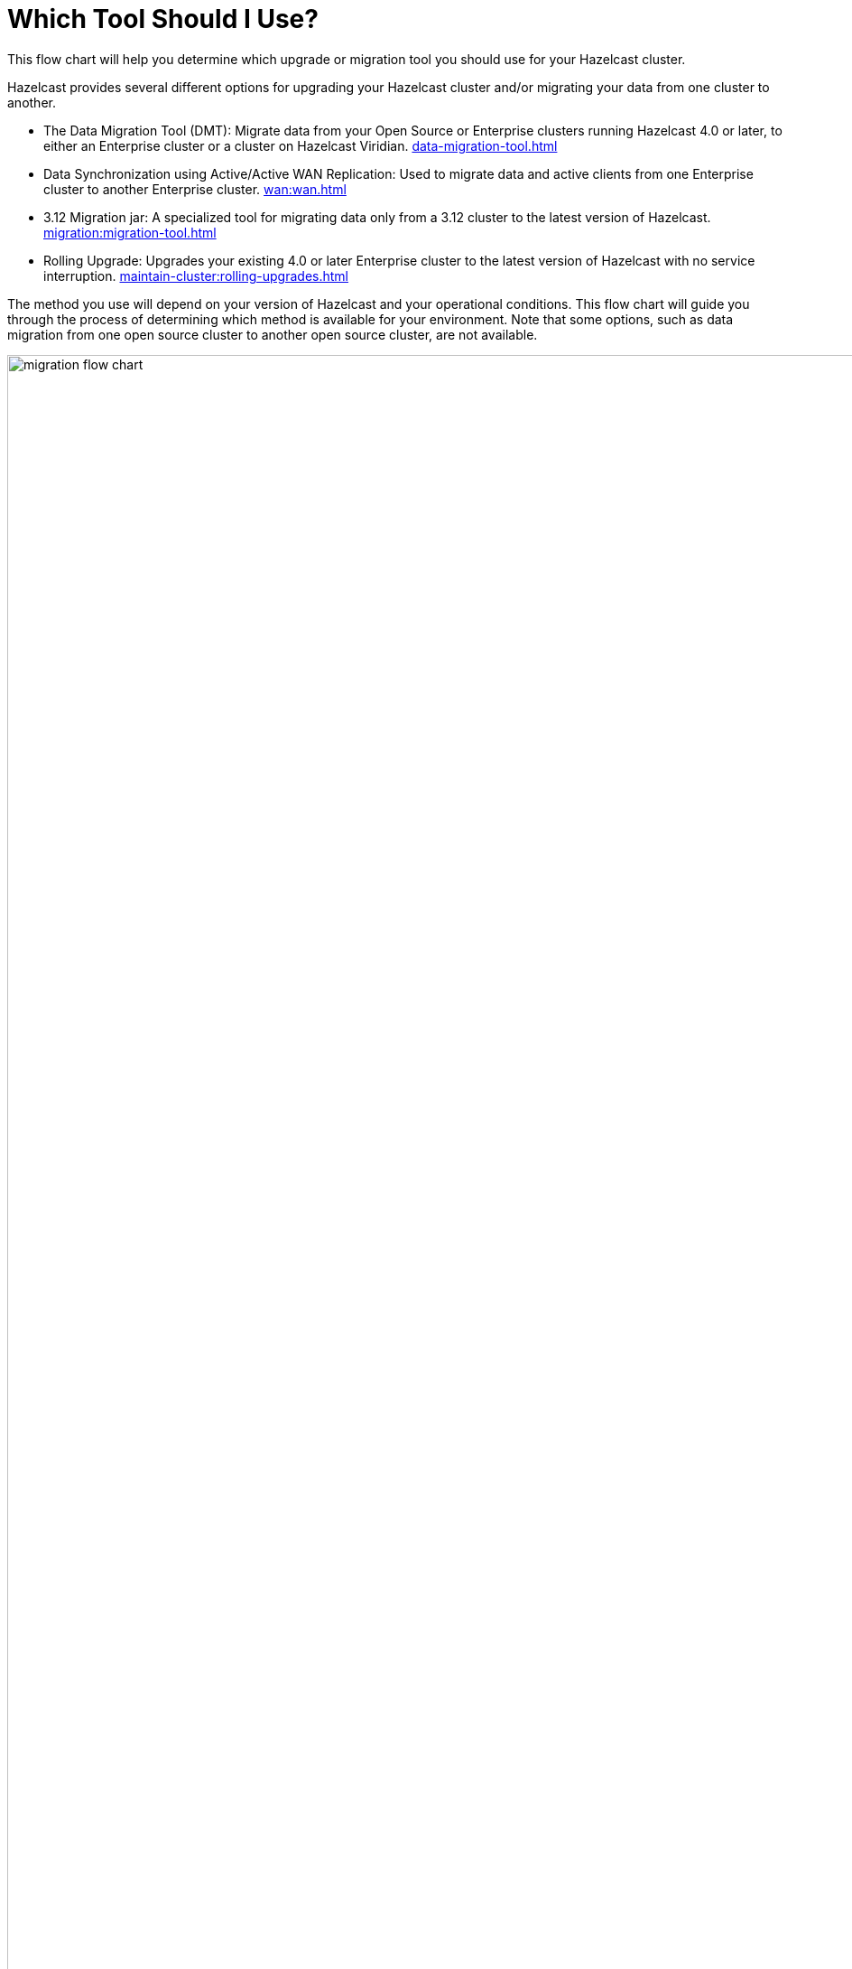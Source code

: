 = Which Tool Should I Use?
:description: This flow chart will help you determine which upgrade or migration tool you should use for your Hazelcast cluster.

{description} 

Hazelcast provides several different options for upgrading your Hazelcast cluster and/or migrating your data from one cluster to another. 

* The Data Migration Tool (DMT): Migrate data from your Open Source or Enterprise clusters running Hazelcast 4.0 or later, to either an Enterprise cluster or a cluster on Hazelcast Viridian. xref:data-migration-tool.adoc[]
* Data Synchronization using Active/Active WAN Replication: Used to migrate data and active clients from one Enterprise cluster to another Enterprise cluster. xref:wan:wan.adoc[]
* 3.12 Migration jar: A specialized tool for migrating data only from a 3.12 cluster to the latest version of Hazelcast. xref:migration:migration-tool.adoc[]
* Rolling Upgrade: Upgrades your existing 4.0 or later Enterprise cluster to the latest version of Hazelcast with no service interruption. xref:maintain-cluster:rolling-upgrades.adoc[]

The method you use will depend on your version of Hazelcast and your operational conditions. This flow chart will guide you through the process of determining which method is available for your environment. Note that some options, such as data migration from one open source cluster to another open source cluster, are not available. 

image::ROOT:migration-flowchart.png[migration flow chart, 1920]

The questions in the flow chart:

* Are you running Open Source or Enterprise Edition of Hazelcast?
* Is your version of Hazelcast 4.0 or later?
* Can you upgrade your existing cluster, or do you need to create a new cluster with the new version?
* Can you tolerate operational downtime?
* Can your client applications switch to the new cluster all at once, or do you need to support both clusters for some time period?
* Can the source cluster be restarted?
* Do you need to maintain per key linearization (in other words, only one cluster holds a given key), or can your applications support eventual consistency?

Once you have determined your upgrade/migration option, follow the above link for the selected method for usage instructions. 


